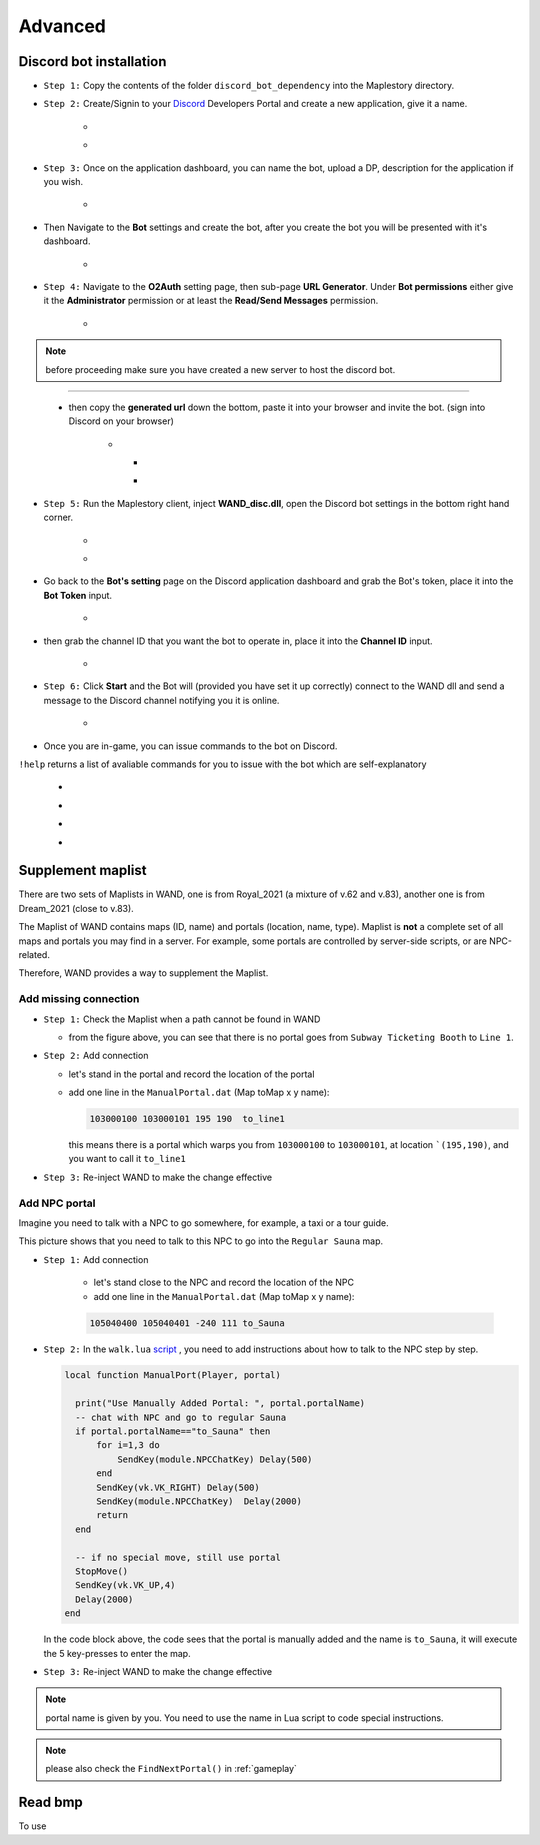 Advanced
===========

.. _discord_bot: 

Discord bot installation
--------------------------

.. _Discord: https://discord.com/developers/applications

- ``Step 1:`` Copy the contents of the folder ``discord_bot_dependency`` into the Maplestory directory.

- ``Step 2:`` Create/Signin to your Discord_ Developers Portal and create a new application, give it a name.

    - .. image:: https://i.imgur.com/oVMs9cQ.png
    - .. image:: https://i.imgur.com/ZOGn35t.png

- ``Step 3:`` Once on the application dashboard, you can name the bot, upload a DP, description for the application if you wish.


    - .. image:: https://i.imgur.com/PMCOVcU.png
- Then Navigate to the **Bot** settings and create the bot, after you create the bot you will be presented with it's dashboard.
    
    
                       - .. image:: https://i.imgur.com/5D8ma8Z.png





- ``Step 4:`` Navigate to the **O2Auth** setting page, then sub-page **URL Generator**. Under **Bot permissions** either give it the **Administrator** permission or at least the **Read/Send Messages** permission. 


                       - .. image:: https://i.imgur.com/Y7jeLJN.png
                       
                       
.. note:: 
	before proceeding make sure you have created a new server to host the discord bot.
                       
----------------         
	 
	- then copy the **generated url** down the bottom, paste it into your browser and invite the bot. (sign into Discord on your browser)
         
                      - .. image:: https://i.imgur.com/ChdaUFZ.png
         
         
         
                        - .. image:: https://i.imgur.com/CYNT9Ak.png
                        
                        
                        - .. image:: https://i.imgur.com/YOXNVgd.png
                        
- ``Step 5:`` Run the Maplestory client, inject **WAND_disc.dll**, open the Discord bot settings in the bottom right hand corner.

      - .. image:: https://i.imgur.com/51kad4v.png
      - .. image:: https://i.imgur.com/Qj2wHlj.png
      
- Go back to the **Bot's setting** page on the Discord application dashboard and grab the Bot's token, place it into the **Bot Token** input. 

      - .. image:: https://i.imgur.com/alPtwUG.png
      
- then grab the channel ID that you want the bot to operate in, place it into the **Channel ID** input.

      - .. image:: https://i.imgur.com/OFI2Xeo.png
      
- ``Step 6:`` Click **Start** and the Bot will (provided you have set it up correctly) connect to the WAND dll and send a message to the Discord channel notifying you it is online.

      - .. image:: https://i.imgur.com/3MSfMTn.png

- Once you are in-game, you can issue commands to the bot on Discord.

``!help`` returns a list of avaliable commands for you to issue with the bot which are self-explanatory

      - .. image:: https://i.imgur.com/pTmMrCY.png
      - .. image:: https://i.imgur.com/C92sDVN.png
      - .. image:: https://i.imgur.com/sUFflp1.png
      - .. image:: https://i.imgur.com/yvFh1cm.png
      

.. _supplement_maplist:


Supplement maplist
--------------------

There are two sets of Maplists in WAND, one is from Royal_2021 (a mixture of v.62 and v.83), another one is from Dream_2021 (close to v.83). 

The Maplist of WAND contains maps (ID, name) and portals (location, name, type). Maplist is **not** a complete set of all maps and portals you may find in a server. For example, some portals are controlled by server-side scripts, or are NPC-related.

Therefore, WAND provides a way to supplement the Maplist.

Add missing connection
^^^^^^^^^^^^^^^^^^^^^^^

- ``Step 1:`` Check the Maplist when a path cannot be found in WAND

  .. image:: https://raw.githubusercontent.com/SpikeMogo/New_WAND/main/docs/resource/Maplist_list.png

  - from the figure above, you can see that there is no portal goes from ``Subway Ticketing Booth`` to ``Line 1``.


- ``Step 2:`` Add connection

  .. image:: https://raw.githubusercontent.com/SpikeMogo/New_WAND/main/docs/resource/Maplist_sub.png

  - let's stand in the portal and record the location of the portal

  - add one line in the ``ManualPortal.dat`` (Map toMap x y name):

    .. code-block:: Batch

      103000100 103000101 195 190  to_line1

    this means there is a portal which warps you from ``103000100`` to ``103000101``, at location ```(195,190)``, and you want to call it ``to_line1``


- ``Step 3:`` Re-inject WAND to make the change effective

Add NPC portal
^^^^^^^^^^^^^^^^^^^^^^^

Imagine you need to talk with a NPC to go somewhere, for example, a taxi or a tour guide.

.. image:: https://raw.githubusercontent.com/SpikeMogo/New_WAND/main/docs/resource/Maplist_hotel.png

This picture shows that you need to talk to this NPC to go into the ``Regular Sauna`` map.

- ``Step 1:`` Add connection

    - let's stand close to the NPC and record the location of the NPC

    - add one line in the ``ManualPortal.dat`` (Map toMap x y name):

    .. code-block:: Batch

      105040400 105040401 -240 111 to_Sauna


- ``Step 2:`` In the ``walk.lua`` script_ , you need to add instructions about how to talk to the NPC step by step.

  .. _script: https://github.com/SpikeMogo/New_WAND/tree/main/Release/


  .. code-block:: lua
  
    local function ManualPort(Player, portal)

      print("Use Manually Added Portal: ", portal.portalName)
      -- chat with NPC and go to regular Sauna
      if portal.portalName=="to_Sauna" then
          for i=1,3 do
              SendKey(module.NPCChatKey) Delay(500)
          end
          SendKey(vk.VK_RIGHT) Delay(500)
          SendKey(module.NPCChatKey)  Delay(2000)
          return 
      end

      -- if no special move, still use portal
      StopMove()
      SendKey(vk.VK_UP,4)
      Delay(2000)
    end

  In the code block above, the code sees that the portal is manually added and the name is ``to_Sauna``, it will execute the 5 key-presses to enter the map.


- ``Step 3:`` Re-inject WAND to make the change effective


.. note:: 

  portal name is given by you. You need to use the name in Lua script to code special instructions.

.. note:: 

  please also check the ``FindNextPortal()`` in :ref:`gameplay`


.. _read_bmp:

Read bmp
--------------------
To use 
